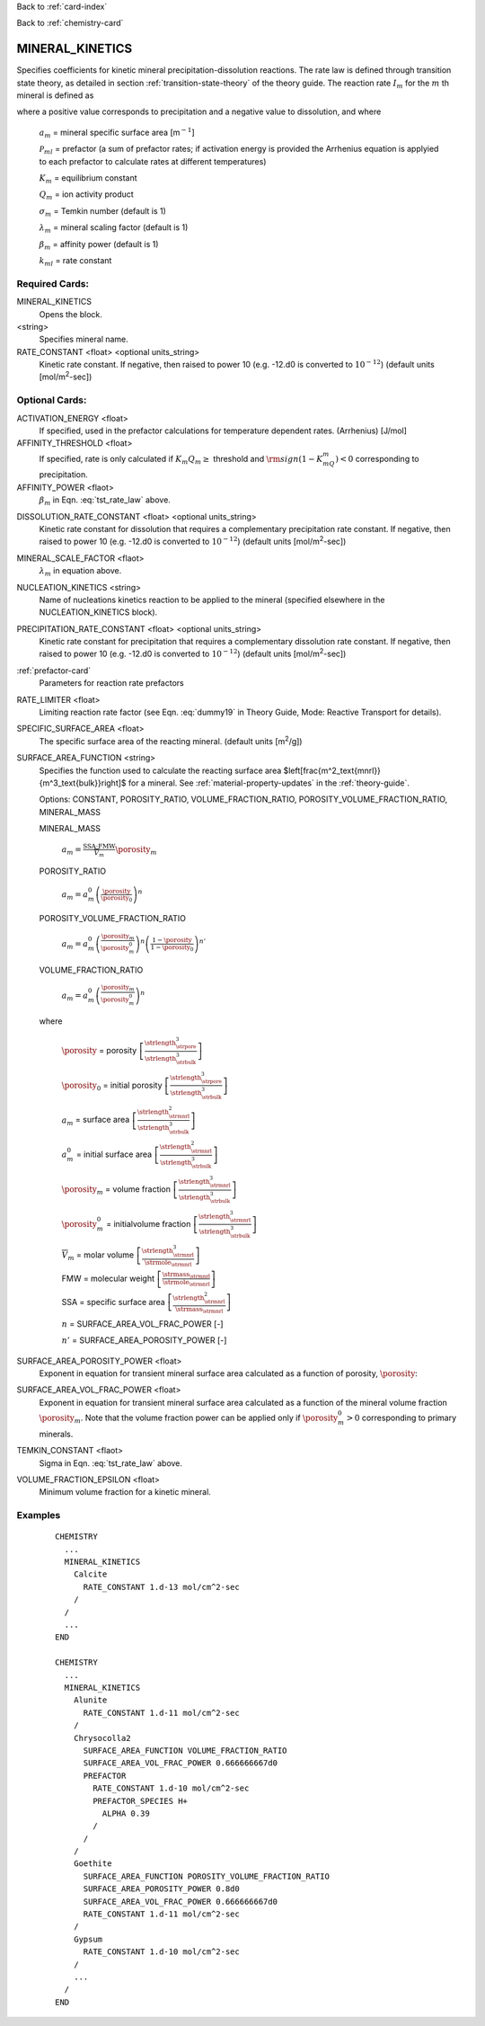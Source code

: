 Back to :ref:`card-index`

Back to :ref:`chemistry-card`

.. _mineral-kinetics-card:

MINERAL_KINETICS
================

Specifies coefficients for kinetic mineral precipitation-dissolution reactions. 
The rate law is defined through transition state theory, as detailed in section
:ref:`transition-state-theory` of the theory guide. The reaction rate :math:`I_m` for the :math:`m` th mineral is defined as

.. math::
   :label: tst_rate_law
   
   I_m = -a_m\Big(\sum_l k_{ml}(T) {\mathcal P}_{ml}\Big) \Big|1-\big(K_m Q_m\big)^{\left(\frac{1}{\lambda_m\sigma_m}\right)}\Big|^{\beta_m} {\rm sign}(1-K_mQ_m),


where a positive value corresponds to precipitation and a negative value to dissolution, and where
 
 :math:`a_m` = mineral specific surface area [m\ :math:`^{-1}`]

 :math:`{\mathcal P}_{ml}` = prefactor (a sum of prefactor rates; if activation energy is 
 provided the Arrhenius equation is applyied to each prefactor to calculate rates at different 
 temperatures)
 
 :math:`K_m` = equilibrium constant

 :math:`Q_m` = ion activity product

 :math:`\sigma_m` = Temkin number (default is 1)

 :math:`\lambda_m` = mineral scaling factor (default is 1)

 :math:`\beta_m` = affinity power (default is 1)
 
 :math:`k_{ml}` = rate constant 

..
 Note that prefactor calculations have not yet been verified.

Required Cards:
---------------

MINERAL_KINETICS
 Opens the block.

<string>
  Specifies mineral name.

RATE_CONSTANT <float> <optional units_string>
 Kinetic rate constant. 
 If negative, then raised to power 10 (e.g. -12.d0 is converted to :math:`10^{-12}`) 
 (default units [mol/m\ :sup:`2`\-sec])

Optional Cards:
---------------

ACTIVATION_ENERGY <float>
 If specified, used in the prefactor calculations for temperature dependent rates.
 (Arrhenius)
 [J/mol]

AFFINITY_THRESHOLD <float>
 If specified, rate is only calculated if :math:`K_m Q_m \geq` threshold 
 and :math:`{\rm sign}(1-K_mQ_m) < 0` corresponding to precipitation.

AFFINITY_POWER <flaot>
 :math:`\beta_m` in Eqn. :eq:`tst_rate_law` above.

..
 ARMOR_MINERAL
 ARMOR_PWR
 ARMOR_CRIT_VOL_FRAC

DISSOLUTION_RATE_CONSTANT <float> <optional units_string>
 Kinetic rate constant for dissolution that requires a complementary 
 precipitation rate constant. 
 If negative, then raised to power 10 (e.g. -12.d0 is converted to :math:`10^{-12}`) 
 (default units [mol/m\ :sup:`2`\-sec])

..
 IRREVERSIBLE
 Flag indicating the reaction is irreversible

MINERAL_SCALE_FACTOR <flaot>
 :math:`\lambda_m` in equation above.

NUCLEATION_KINETICS <string>
 Name of nucleations kinetics reaction to be applied to the mineral 
 (specified elsewhere in the NUCLEATION_KINETICS block).

PRECIPITATION_RATE_CONSTANT <float> <optional units_string>
 Kinetic rate constant for precipitation that requires a complementary 
 dissolution rate constant. 
 If negative, then raised to power 10 (e.g. -12.d0 is converted to :math:`10^{-12}`) 
 (default units [mol/m\ :sup:`2`\-sec])

:ref:`prefactor-card`
 Parameters for reaction rate prefactors

RATE_LIMITER <float>
 Limiting reaction rate factor (see Eqn. :eq:`dummy19` in Theory Guide, Mode: Reactive Transport for details).

SPECIFIC_SURFACE_AREA <float>
 The specific surface area of the reacting mineral.
 (default units [m\ :sup:`2`\/g])

SURFACE_AREA_FUNCTION <string>
 Specifies the function used to calculate the reacting surface area
 $\left[\frac{m^2_\text{mnrl}}{m^3_\text{bulk}}\right]$ 
 for a mineral. 
 See :ref:`material-property-updates` in the :ref:`theory-guide`.

 Options: CONSTANT, POROSITY_RATIO, VOLUME_FRACTION_RATIO, 
 POROSITY_VOLUME_FRACTION_RATIO, MINERAL_MASS

 MINERAL_MASS
  
  :math:`a_m = \frac{\text{SSA}\cdot\text{FMW}}{\overline{V}_m}\porosity_m`

 POROSITY_RATIO

  :math:`a_m = a_m^0 \left(\frac{\porosity}{\porosity_0}\right)^n`

 POROSITY_VOLUME_FRACTION_RATIO

  :math:`a_m = a_m^0 \left(\frac{\porosity_m}{\porosity_m^0}\right)^n  \left(\frac{1-\porosity}{1-\porosity_0}\right)^{n'}`

 VOLUME_FRACTION_RATIO

  :math:`a_m = a_m^0 \left(\frac{\porosity_m}{\porosity_m^0}\right)^n`

 where 

  :math:`\porosity` = porosity
  :math:`\left[\frac{\strlength^3_\strpore}{\strlength^3_\strbulk}\right]`

  :math:`\porosity_0` = initial porosity
  :math:`\left[\frac{\strlength^3_\strpore}{\strlength^3_\strbulk}\right]`

  :math:`a_m` = surface area
  :math:`\left[\frac{\strlength^2_\strmnrl}{\strlength^3_\strbulk}\right]`

  :math:`a_m^0` = initial surface area
  :math:`\left[\frac{\strlength^2_\strmnrl}{\strlength^3_\strbulk}\right]`

  :math:`\porosity_m` = volume fraction
  :math:`\left[\frac{\strlength^3_\strmnrl}{\strlength^3_\strbulk}\right]`

  :math:`\porosity_m^0` = initialvolume fraction
  :math:`\left[\frac{\strlength^3_\strmnrl}{\strlength^3_\strbulk}\right]`

  :math:`\overline{V}_m` = molar volume
  :math:`\left[\frac{\strlength^3_\strmnrl}{\strmole_\strmnrl}\right]`

  FMW = molecular weight
  :math:`\left[\frac{\strmass_\strmnrl}{\strmole_\strmnrl}\right]`

  SSA = specific surface area
  :math:`\left[\frac{\strlength^2_\strmnrl}{\strmass_\strmnrl}\right]`

  :math:`n` = SURFACE_AREA_VOL_FRAC_POWER [-]

  :math:`n'` = SURFACE_AREA_POROSITY_POWER [-]

SURFACE_AREA_POROSITY_POWER <float>
 Exponent in equation for transient mineral surface area calculated as a 
 function of porosity, :math:`\porosity`:

SURFACE_AREA_VOL_FRAC_POWER <float>
 Exponent in equation for transient mineral surface area calculated as a function of the mineral volume fraction :math:`\porosity_m`.
 Note that the volume fraction power can be applied only if :math:`\porosity_m^0 > 0` corresponding to primary minerals.

TEMKIN_CONSTANT <flaot>
 Sigma in Eqn. :eq:`tst_rate_law` above.

VOLUME_FRACTION_EPSILON <float>
 Minimum volume fraction for a kinetic mineral.

Examples
--------

 ::
 
  CHEMISTRY
    ...
    MINERAL_KINETICS
      Calcite
        RATE_CONSTANT 1.d-13 mol/cm^2-sec
      /
    /
    ...
  END

  CHEMISTRY
    ...
    MINERAL_KINETICS
      Alunite
        RATE_CONSTANT 1.d-11 mol/cm^2-sec
      /
      Chrysocolla2
        SURFACE_AREA_FUNCTION VOLUME_FRACTION_RATIO
        SURFACE_AREA_VOL_FRAC_POWER 0.666666667d0
        PREFACTOR
          RATE_CONSTANT 1.d-10 mol/cm^2-sec
          PREFACTOR_SPECIES H+
            ALPHA 0.39
          /
        /
      /
      Goethite
        SURFACE_AREA_FUNCTION POROSITY_VOLUME_FRACTION_RATIO
        SURFACE_AREA_POROSITY_POWER 0.8d0
        SURFACE_AREA_VOL_FRAC_POWER 0.666666667d0
        RATE_CONSTANT 1.d-11 mol/cm^2-sec
      /
      Gypsum
        RATE_CONSTANT 1.d-10 mol/cm^2-sec
      /
      ...
    /
  END

.. _Back to Quick Guide: ../QuickGuide
.. _Back to CHEMISTRY: ../Chemistry
.. _PREFACTOR: ./MineralKinetics/Prefactor
